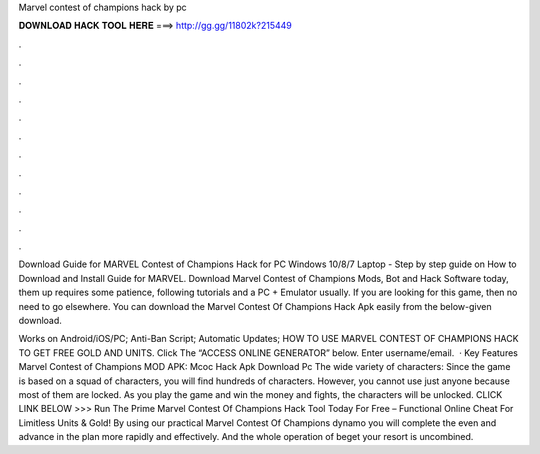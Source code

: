 Marvel contest of champions hack by pc



𝐃𝐎𝐖𝐍𝐋𝐎𝐀𝐃 𝐇𝐀𝐂𝐊 𝐓𝐎𝐎𝐋 𝐇𝐄𝐑𝐄 ===> http://gg.gg/11802k?215449



.



.



.



.



.



.



.



.



.



.



.



.

Download Guide for MARVEL Contest of Champions Hack for PC Windows 10/8/7 Laptop - Step by step guide on How to Download and Install Guide for MARVEL. Download Marvel Contest of Champions Mods, Bot and Hack Software today, them up requires some patience, following tutorials and a PC + Emulator usually. If you are looking for this game, then no need to go elsewhere. You can download the Marvel Contest Of Champions Hack Apk easily from the below-given download.

Works on Android/iOS/PC; Anti-Ban Script; Automatic Updates; HOW TO USE MARVEL CONTEST OF CHAMPIONS HACK TO GET FREE GOLD AND UNITS. Click The “ACCESS ONLINE GENERATOR” below. Enter username/email.  · Key Features Marvel Contest of Champions MOD APK: Mcoc Hack Apk Download Pc The wide variety of characters: Since the game is based on a squad of characters, you will find hundreds of characters. However, you cannot use just anyone because most of them are locked. As you play the game and win the money and fights, the characters will be unlocked. CLICK LINK BELOW >>> Run The Prime Marvel Contest Of Champions Hack Tool Today For Free – Functional Online Cheat For Limitless Units & Gold! By using our practical Marvel Contest Of Champions dynamo you will complete the even and advance in the plan more rapidly and effectively. And the whole operation of beget your resort is uncombined.
